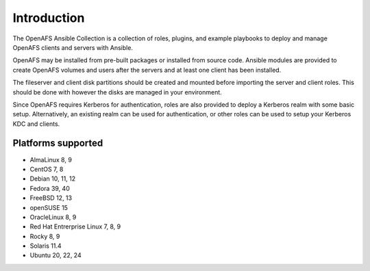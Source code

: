 Introduction
============

The OpenAFS Ansible Collection is a collection of roles, plugins, and example
playbooks to deploy and manage OpenAFS clients and servers with Ansible.

OpenAFS may be installed from pre-built packages or installed from source code.
Ansible modules are provided to create OpenAFS volumes and users after the
servers and at least one client has been installed.

The fileserver and client disk partitions should be created and mounted before
importing the server and client roles. This should be done with however the
disks are managed in your environment.

Since OpenAFS requires Kerberos for authentication, roles are also provided to
deploy a Kerberos realm with some basic setup.  Alternatively, an existing
realm can be used for authentication, or other roles can be used to setup your
Kerberos KDC and clients.


Platforms supported
-------------------

* AlmaLinux 8, 9
* CentOS 7, 8
* Debian 10, 11, 12
* Fedora 39, 40
* FreeBSD 12, 13
* openSUSE 15
* OracleLinux 8, 9
* Red Hat Entrerprise Linux 7, 8, 9
* Rocky 8, 9
* Solaris 11.4
* Ubuntu 20, 22, 24
